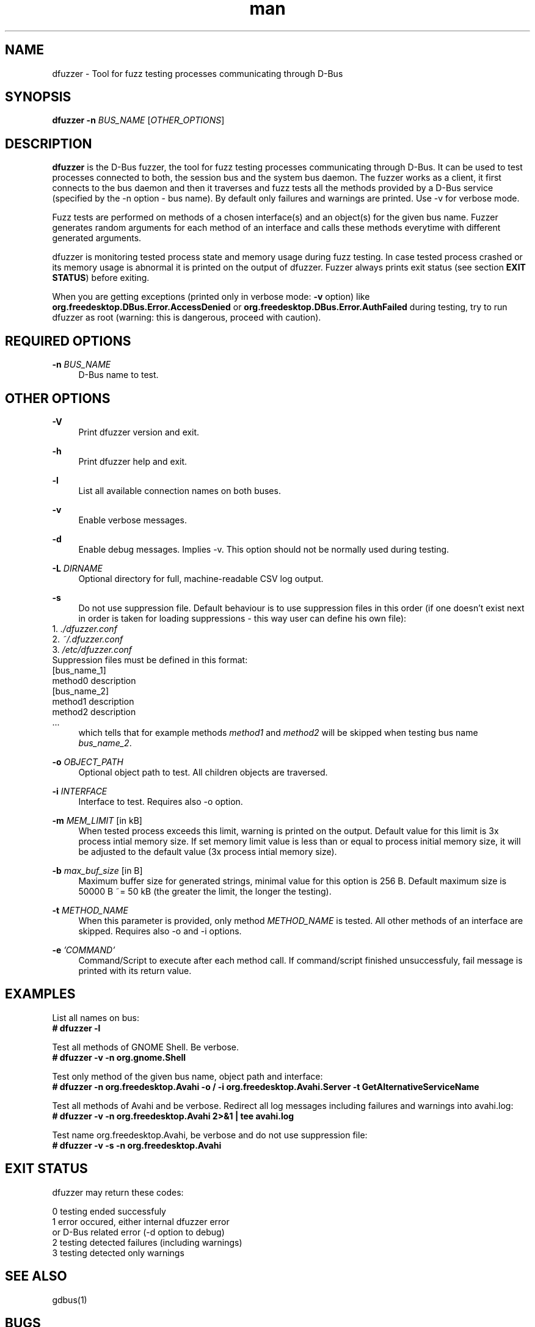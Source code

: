 .\" **************************************************************************
.\" *
.\" * dfuzzer
.\" * Copyright(C) 2014,2015, Red Hat, Inc.
.\" *     Matus Marhefka <mmarhefk@redhat.com>
.\" *
.\" * This program is free software: you can redistribute it and/or modify
.\" * it under the terms of the GNU General Public License as published by
.\" * the Free Software Foundation, either version 3 of the License, or
.\" * (at your option) any later version.
.\" *
.\" * This program is distributed in the hope that it will be useful,
.\" * but WITHOUT ANY WARRANTY; without even the implied warranty of
.\" * MERCHANTABILITY or FITNESS FOR A PARTICULAR PURPOSE. See the
.\" * GNU General Public License for more details.
.\" *
.\" * You should have received a copy of the GNU General Public License
.\" * along with this program. If not, see <http://www.gnu.org/licenses/>.
.\" *
.\" **************************************************************************
.TH man 1 "12 Mar 2015" "dfuzzer 1.4" "dfuzzer"
.SH NAME
dfuzzer \- Tool for fuzz testing processes communicating through D-Bus
.SH SYNOPSIS
.B dfuzzer
.B \-n
\fIBUS_NAME\fR
[\fIOTHER_OPTIONS\fR]



.SH DESCRIPTION
\fBdfuzzer\fR is the D-Bus fuzzer, the tool for fuzz testing processes communicating
through D-Bus. It can be used to test processes connected to both, the session
bus and the system bus daemon. The fuzzer works as a client, it first connects
to the bus daemon and then it traverses and fuzz tests all the methods provided
by a D-Bus service (specified by the -n option - bus name). By default only
failures and warnings are printed. Use -v for verbose mode.

Fuzz tests are performed on methods of a chosen interface(s) and an object(s)
for the given bus name. Fuzzer generates random arguments for each method
of an interface and calls these methods everytime with different generated arguments.

dfuzzer is monitoring tested process state and memory usage during fuzz testing.
In case tested process crashed or its memory usage is abnormal it is printed
on the output of dfuzzer. Fuzzer always prints exit status (see section
\fBEXIT STATUS\fR) before exiting.

When you are getting exceptions (printed only in verbose mode: \fB-v\fR option)
like \fBorg.freedesktop.DBus.Error.AccessDenied\fR or
\fBorg.freedesktop.DBus.Error.AuthFailed\fR during testing, try
to run dfuzzer as root (warning: this is dangerous, proceed with caution).



.SH REQUIRED OPTIONS
.PP
\fB\-n\fR \fIBUS_NAME\fR
.RS 4
D-Bus name to test.
.RE



.SH OTHER OPTIONS
.PP
\fB\-V\fR
.RS 4
Print dfuzzer version and exit.
.RE
.PP
\fB\-h\fR
.RS 4
Print dfuzzer help and exit.
.RE
.PP
\fB\-l\fR
.RS 4
List all available connection names on both buses.
.RE
.PP
\fB\-v\fR
.RS 4
Enable verbose messages.
.RE
.PP
\fB\-d\fR
.RS 4
Enable debug messages. Implies -v. This option should not be normally used
during testing.
.RE
.PP
\fB\-L\fR \fIDIRNAME\fR
.RS 4
Optional directory for full, machine-readable CSV log output.
.RE
.PP
\fB\-s\fR
.RS 4
Do not use suppression file. Default behaviour is to use suppression
files in this order (if one doesn't exist next in order is taken for loading
suppressions - this way user can define his own file):
.RE
    1. \fI./dfuzzer.conf\fR
.RE
    2. \fI~/.dfuzzer.conf\fR
.RE
    3. \fI/etc/dfuzzer.conf\fR
.RE
    Suppression files must be defined in this format:
.RE
    [bus_name_1]
.RE
    method0 description
.RE
    [bus_name_2]
.RE
    method1 description
.RE
    method2 description
.RE
    ...
.RE
.RS 4
which tells that for example methods \fImethod1\fR and \fImethod2\fR will be
skipped when testing bus name \fIbus_name_2\fR.
.RE
.PP
\fB\-o\fR \fIOBJECT_PATH\fR
.RS 4
Optional object path to test. All children objects are traversed.
.RE
.PP
\fB\-i\fR \fIINTERFACE\fR
.RS 4
Interface to test. Requires also -o option.
.RE
.PP
\fB\-m\fR \fIMEM_LIMIT\fR [in kB]
.RS 4
When tested process exceeds this limit, warning is printed on the output.
Default value for this limit is 3x process intial memory size. If set memory
limit value is less than or equal to process initial memory size, it will be
adjusted to the default value (3x process intial memory size).
.RE
.PP
\fB\-b\fR \fImax_buf_size\fR [in B]
.RS 4
Maximum buffer size for generated strings, minimal value for this option is
256 B. Default maximum size is 50000 B ~= 50 kB (the greater the limit,
the longer the testing).
.RE
.PP
\fB\-t\fR \fIMETHOD_NAME\fR
.RS 4
When this parameter is provided, only method \fIMETHOD_NAME\fR is tested.
All other methods of an interface are skipped. Requires also -o and -i options.
.RE
.PP
\fB\-e\fR \fI'COMMAND'\fR
.RS 4
Command/Script to execute after each method call. If command/script
finished unsuccessfuly, fail message is printed with its return
value.
.RE



.SH EXAMPLES
List all names on bus:
.RE
\fB# dfuzzer -l\fR

Test all methods of GNOME Shell. Be verbose.
.RE
\fB# dfuzzer -v -n org.gnome.Shell\fR

Test only method of the given bus name, object path and interface:
.RE
\fB# dfuzzer -n org.freedesktop.Avahi -o / -i org.freedesktop.Avahi.Server -t GetAlternativeServiceName\fR

Test all methods of Avahi and be verbose. Redirect all log messages including
failures and warnings into avahi.log:
.RE
\fB# dfuzzer -v -n org.freedesktop.Avahi 2>&1 | tee avahi.log\fR

Test name org.freedesktop.Avahi, be verbose and do not use suppression file:
.RE
\fB# dfuzzer -v -s -n org.freedesktop.Avahi\fR



.SH EXIT STATUS
dfuzzer may return these codes:

0    testing ended successfuly
.RE
1    error occured, either internal dfuzzer error
     or D-Bus related error (-d option to debug)
.RE
2    testing detected failures (including warnings)
.RE
3    testing detected only warnings
.RE



.SH SEE ALSO
gdbus(1)



.SH BUGS
No known bugs. Report bugs to \fImmarhefk@redhat.com\fR.



.SH AUTHOR
Matus Marhefka (mmarhefk@redhat.com)
.RE
Additional changes by Miroslav Vadkerti (mvadkert@redhat.com)



.SH COPYRIGHT
2014,2015 Red Hat, Inc.
